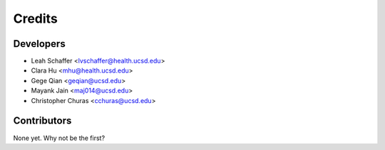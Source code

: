 =======
Credits
=======

Developers
----------------

* Leah Schaffer <lvschaffer@health.ucsd.edu>

* Clara Hu <mhu@health.ucsd.edu>

* Gege Qian <geqian@ucsd.edu>

* Mayank Jain <maj014@ucsd.edu>

* Christopher Churas <cchuras@ucsd.edu>

Contributors
------------

None yet. Why not be the first?

